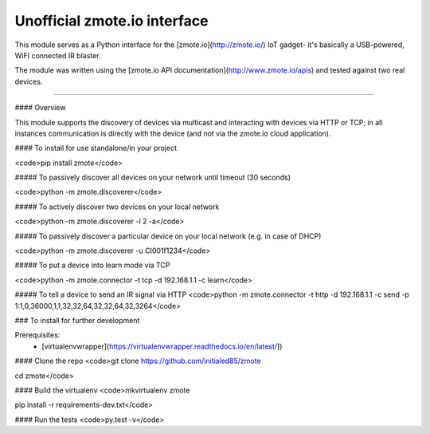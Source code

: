 Unofficial zmote.io interface
=======================

This module serves as a Python interface for the [zmote.io](http://zmote.io/) 
IoT gadget- it's basically a USB-powered, WiFI connected IR blaster.

The module was written using the 
[zmote.io API documentation](http://www.zmote.io/apis) and tested against two 
real devices.

----

#### Overview

This module supports the discovery of devices via multicast and interacting
with devices via HTTP or TCP; in all instances communication is directly
with the device (and not via the zmote.io cloud application).

#### To install for use standalone/in your project

<code>pip install zmote</code>

##### To passively discover all devices on your network until timeout (30 seconds)

<code>python -m zmote.discoverer</code>  

##### To actively discover two devices on your local network

<code>python -m zmote.discoverer -l 2 -a</code>  

##### To passively discover a particular device on your local network (e.g. in case of DHCP)

<code>python -m zmote.discoverer -u CI001f1234</code>  

##### To put a device into learn mode via TCP

<code>python -m zmote.connector -t tcp -d 192.168.1.1 -c learn</code>

##### To tell a device to send an IR signal via HTTP
<code>python -m zmote.connector -t http -d 192.168.1.1 -c send -p 1:1,0,36000,1,1,32,32,64,32,32,64,32,3264</code>

### To install for further development

Prerequisites:
 * [virtualenvwrapper](https://virtualenvwrapper.readthedocs.io/en/latest/])

#### Clone the repo
<code>git clone https://github.com/initialed85/zmote

cd zmote</code>

#### Build the virtualenv
<code>mkvirtualenv zmote

pip install -r requirements-dev.txt</code>

#### Run the tests
<code>py.test -v</code>


